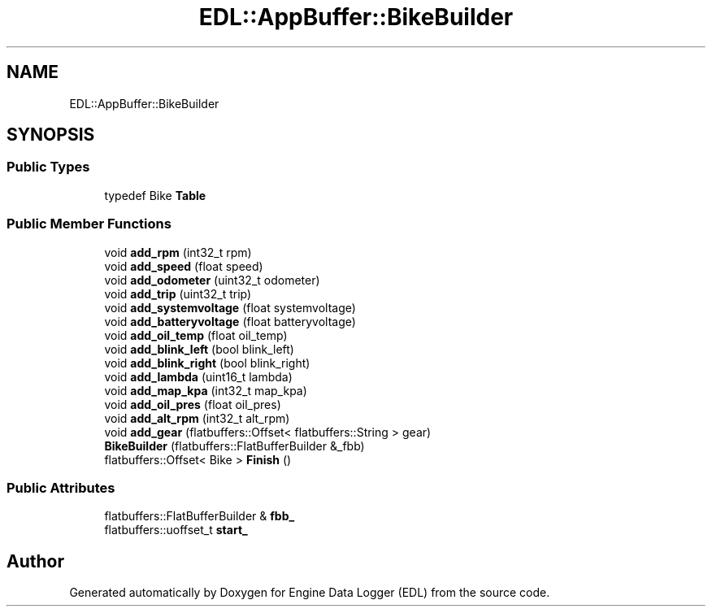.TH "EDL::AppBuffer::BikeBuilder" 3 "Mon Jul 18 2022" "Version v0.1" "Engine Data Logger (EDL)" \" -*- nroff -*-
.ad l
.nh
.SH NAME
EDL::AppBuffer::BikeBuilder
.SH SYNOPSIS
.br
.PP
.SS "Public Types"

.in +1c
.ti -1c
.RI "typedef Bike \fBTable\fP"
.br
.in -1c
.SS "Public Member Functions"

.in +1c
.ti -1c
.RI "void \fBadd_rpm\fP (int32_t rpm)"
.br
.ti -1c
.RI "void \fBadd_speed\fP (float speed)"
.br
.ti -1c
.RI "void \fBadd_odometer\fP (uint32_t odometer)"
.br
.ti -1c
.RI "void \fBadd_trip\fP (uint32_t trip)"
.br
.ti -1c
.RI "void \fBadd_systemvoltage\fP (float systemvoltage)"
.br
.ti -1c
.RI "void \fBadd_batteryvoltage\fP (float batteryvoltage)"
.br
.ti -1c
.RI "void \fBadd_oil_temp\fP (float oil_temp)"
.br
.ti -1c
.RI "void \fBadd_blink_left\fP (bool blink_left)"
.br
.ti -1c
.RI "void \fBadd_blink_right\fP (bool blink_right)"
.br
.ti -1c
.RI "void \fBadd_lambda\fP (uint16_t lambda)"
.br
.ti -1c
.RI "void \fBadd_map_kpa\fP (int32_t map_kpa)"
.br
.ti -1c
.RI "void \fBadd_oil_pres\fP (float oil_pres)"
.br
.ti -1c
.RI "void \fBadd_alt_rpm\fP (int32_t alt_rpm)"
.br
.ti -1c
.RI "void \fBadd_gear\fP (flatbuffers::Offset< flatbuffers::String > gear)"
.br
.ti -1c
.RI "\fBBikeBuilder\fP (flatbuffers::FlatBufferBuilder &_fbb)"
.br
.ti -1c
.RI "flatbuffers::Offset< Bike > \fBFinish\fP ()"
.br
.in -1c
.SS "Public Attributes"

.in +1c
.ti -1c
.RI "flatbuffers::FlatBufferBuilder & \fBfbb_\fP"
.br
.ti -1c
.RI "flatbuffers::uoffset_t \fBstart_\fP"
.br
.in -1c

.SH "Author"
.PP 
Generated automatically by Doxygen for Engine Data Logger (EDL) from the source code\&.
